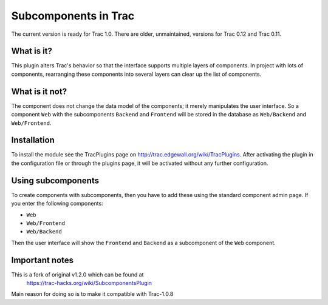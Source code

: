 Subcomponents in Trac
=====================

The current version is ready for Trac 1.0. There are older, unmaintained,
versions for Trac 0.12 and Trac 0.11.

What is it?
-----------

This plugin alters Trac's behavior so that the interface supports multiple 
layers of components. In project with lots of components, rearranging these
components into several layers can clear up the list of components. 

What is it not?
---------------

The component does not change the data model of the components; it merely
manipulates the user interface. So a component ``Web`` with the subcomponents
``Backend`` and ``Frontend`` will be stored in the database as ``Web/Backend``
and ``Web/Frontend``.

Installation
------------

To install the module see the TracPlugins page on
http://trac.edgewall.org/wiki/TracPlugins. After activating the plugin in 
the configuration file or through the plugins page, it will be activated
without any further configuration.

Using subcomponents
-------------------

To create components with subcomponents, then you have to add these using the
standard component admin page. If you enter the following components:

* ``Web``
* ``Web/Frontend``
* ``Web/Backend``

Then the user interface will show the ``Frontend`` and ``Backend`` as a
subcomponent of the ``Web`` component.  

Important notes
---------------

This is a fork of original v1.2.0 which can be found at 
    https://trac-hacks.org/wiki/SubcomponentsPlugin

Main reason for doing so is to make it compatible with Trac-1.0.8
